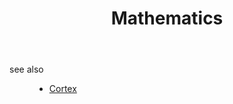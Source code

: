 #+TITLE: Mathematics
#+STARTUP: overview
#+ROAM_TAGS: index
#+ROAM_ALIAS: "math"
#+CREATED: [2021-06-13 Paz]
#+LAST_MODIFIED: [2021-06-13 Paz 03:17]



- see also ::
  + [[file:20210613031402-keyword-cortex.org][Cortex]]
